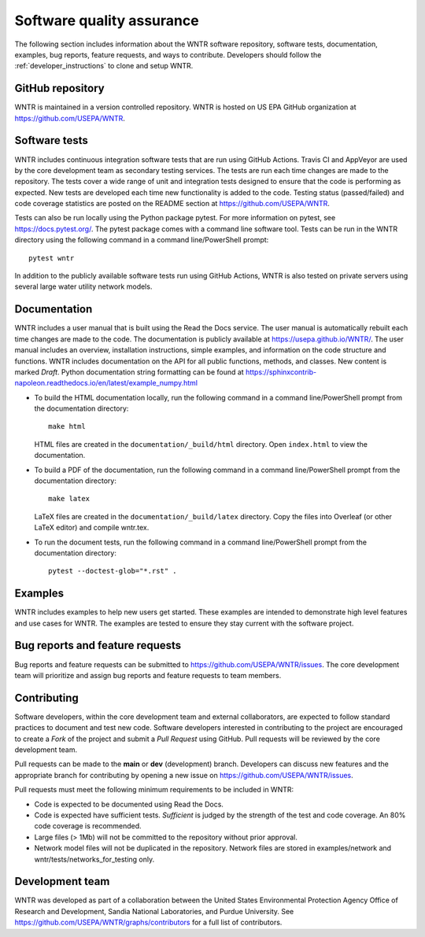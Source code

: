 .. raw:: latex

    \clearpage
	
.. _developers:

Software quality assurance
=======================================

The following section includes information about 
the WNTR software repository, 
software tests,
documentation, 
examples, 
bug reports,
feature requests, and
ways to contribute.
Developers should follow the :ref:`developer_instructions` to 
clone and setup WNTR.

GitHub repository
---------------------
WNTR is maintained in a version controlled repository.  
WNTR is hosted on US EPA GitHub organization at https://github.com/USEPA/WNTR.

.. _software_tests:

Software tests
--------------------
WNTR includes continuous integration software tests that are run using GitHub Actions.
Travis CI and AppVeyor are used by the core development team as secondary testing services.
The tests are run each time changes are made to the repository.  
The tests cover a wide range of unit and 
integration tests designed to ensure that the code is performing as expected.  
New tests are developed each time new functionality is added to the code.   
Testing status (passed/failed) and code coverage statistics are posted on 
the README section at https://github.com/USEPA/WNTR.
	
Tests can also be run locally using the Python package pytest.  
For more information on pytest, see  https://docs.pytest.org/.
The pytest package comes with a command line software tool.
Tests can be run in the WNTR directory using the following command in a command line/PowerShell prompt::

	pytest wntr

In addition to the publicly available software tests run using GitHub Actions,
WNTR is also tested on private servers using several large water utility network models.
	
Documentation
---------------------
WNTR includes a user manual that is built using the Read the Docs service.
The user manual is automatically rebuilt each time changes are made to the code.
The documentation is publicly available at https://usepa.github.io/WNTR/.
The user manual includes an overview, installation instructions, simple examples, 
and information on the code structure and functions.  
WNTR includes documentation on the API for all 
public functions, methods, and classes.
New content is marked `Draft`.
Python documentation string formatting can be found at
https://sphinxcontrib-napoleon.readthedocs.io/en/latest/example_numpy.html

* To build the HTML documentation locally, run the following command in a 
  command line/PowerShell prompt from the documentation directory::

	  make html

  HTML files are created in the ``documentation/_build/html`` directory.
  Open ``index.html`` to view the documentation.

* To build a PDF of the documentation, run the following command in a 
  command line/PowerShell prompt from the documentation directory::

	  make latex

  LaTeX files are created in the ``documentation/_build/latex`` directory.
  Copy the files into Overleaf (or other LaTeX editor) and compile wntr.tex.

* To run the document tests, run the following command in a 
  command line/PowerShell prompt from the documentation directory::
  
     pytest --doctest-glob="*.rst" .

Examples
---------------------
WNTR includes examples to help new users get started.  
These examples are intended to demonstrate high level features and use cases for WNTR.  
The examples are tested to ensure they stay current with the software project.

Bug reports and feature requests
----------------------------------
Bug reports and feature requests can be submitted to https://github.com/USEPA/WNTR/issues.  
The core development team will prioritize and assign bug reports and feature requests to team members.

Contributing
---------------------
Software developers, within the core development team and external collaborators, 
are expected to follow standard practices to document and test new code.  
Software developers interested in contributing to the project are encouraged to 
create a `Fork` of the project and submit a `Pull Request` using GitHub.  
Pull requests will be reviewed by the core development team.  

Pull requests can be made to the **main** or **dev** (development) branch.  
Developers can discuss new features and the appropriate branch for contributing 
by opening a new issue on https://github.com/USEPA/WNTR/issues.  

Pull requests must meet the following minimum requirements to be included in WNTR:

* Code is expected to be documented using Read the Docs.  

* Code is expected have sufficient tests.  `Sufficient` is judged by the strength of the test and code coverage. An 80% code coverage is recommended.  

* Large files (> 1Mb) will not be committed to the repository without prior approval.

* Network model files will not be duplicated in the repository.  Network files are stored in examples/network and wntr/tests/networks_for_testing only.


Development team
-------------------
WNTR was developed as part of a collaboration between the United States 
Environmental Protection Agency Office of Research and Development, 
Sandia National Laboratories, and Purdue University.  
See https://github.com/USEPA/WNTR/graphs/contributors for a full list of contributors.
